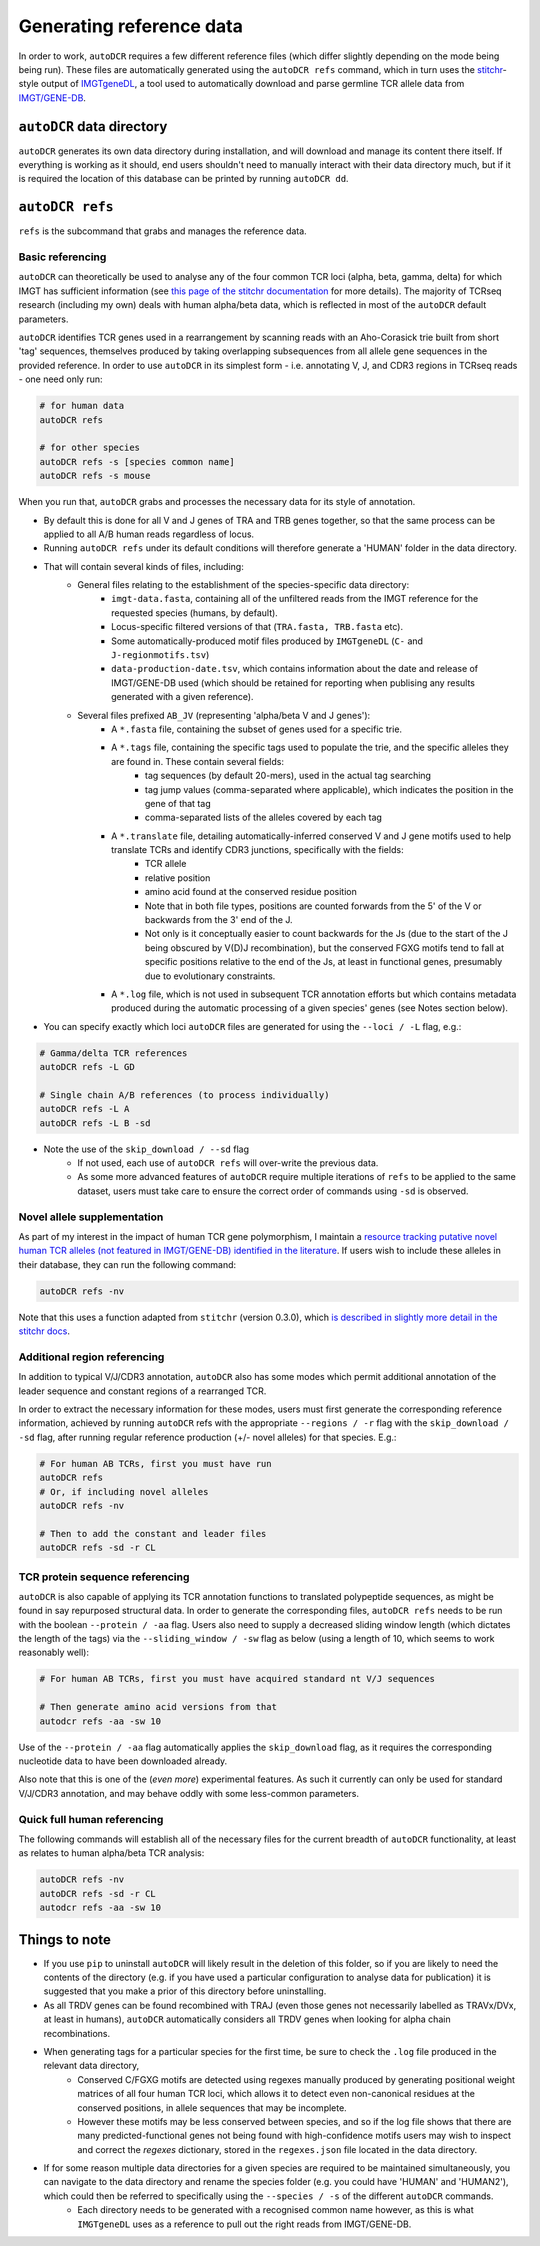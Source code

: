 Generating reference data
=========================

In order to work, ``autoDCR`` requires a few different reference files (which differ slightly depending on the mode being being run). These files are automatically generated using the ``autoDCR refs`` command, which in turn uses the `stitchr <https://jamieheather.github.io/stitchr/>`_\ -style output of `IMGTgeneDL <https://github.com/JamieHeather/IMGTgeneDL>`_, a tool used to automatically download and parse germline TCR allele data from `IMGT/GENE-DB <https://imgt.org/genedb/doc>`_.

``autoDCR`` data directory
--------------------------

``autoDCR`` generates its own data directory during installation, and will download and manage its content there itself. If everything is working as it should, end users shouldn't need to manually interact with their data directory much, but if it is required the location of this database can be printed by running ``autoDCR dd``.


``autoDCR refs``
----------------

``refs`` is the subcommand that grabs and manages the reference data.

Basic referencing
~~~~~~~~~~~~~~~~~

``autoDCR`` can theoretically be used to analyse any of the four common TCR loci (alpha, beta, gamma, delta) for which IMGT has sufficient information (see `this page of the stitchr documentation <https://jamieheather.github.io/stitchr/inputdata.html>`_ for more details). The majority of TCRseq research (including my own) deals with human alpha/beta data, which is reflected in most of the ``autoDCR`` default parameters.

``autoDCR`` identifies TCR genes used in a rearrangement by scanning reads with an Aho-Corasick trie built from short 'tag' sequences, themselves produced by taking overlapping subsequences from all allele gene sequences in the provided reference. In order to use ``autoDCR`` in its simplest form - i.e. annotating V, J, and CDR3 regions in TCRseq reads - one need only run:

.. code:: bash

    # for human data
    autoDCR refs

    # for other species
    autoDCR refs -s [species common name]
    autoDCR refs -s mouse

When you run that, ``autoDCR`` grabs and processes the necessary data for its style of annotation.

* By default this is done for all V and J genes of TRA and TRB genes together, so that the same process can be applied to all A/B human reads regardless of locus.
* Running ``autoDCR refs`` under its default conditions will therefore generate a 'HUMAN' folder in the data directory.
* That will contain several kinds of files, including:
    * General files relating to the establishment of the species-specific data directory:
        * ``imgt-data.fasta``, containing all of the unfiltered reads from the IMGT reference for the requested species (humans, by default).
        * Locus-specific filtered versions of that (``TRA.fasta, TRB.fasta`` etc).
        * Some automatically-produced motif files produced by ``IMGTgeneDL`` (``C-`` and ``J-regionmotifs.tsv``)
        * ``data-production-date.tsv``, which contains information about the date and release of IMGT/GENE-DB used (which should be retained for reporting when publising any results generated with a given reference).
    * Several files prefixed ``AB_JV`` (representing 'alpha/beta V and J genes'):
        * A ``*.fasta`` file, containing the subset of genes used for a specific trie.
        * A ``*.tags`` file, containing the specific tags used to populate the trie, and the specific alleles they are found in. These contain several fields:
            * tag sequences (by default 20-mers), used in the actual tag searching
            * tag jump values (comma-separated where applicable), which indicates the position in the gene of that tag
            * comma-separated lists of the alleles covered by each tag
        * A ``*.translate`` file, detailing automatically-inferred conserved V and J gene motifs used to help translate TCRs and identify CDR3 junctions, specifically with the fields:
            * TCR allele
            * relative position
            * amino acid found at the conserved residue position
            * Note that in both file types, positions are counted forwards from the 5' of the V or backwards from the 3' end of the J.
            * Not only is it conceptually easier to count backwards for the Js (due to the start of the J being obscured by V(D)J recombination), but the conserved FGXG motifs tend to fall at specific positions relative to the end of the Js, at least in functional genes, presumably due to evolutionary constraints.

        * A ``*.log`` file, which is not used in subsequent TCR annotation efforts but which contains metadata produced during the automatic processing of a given species' genes (see Notes section below).

* You can specify exactly which loci ``autoDCR`` files are generated for using the ``--loci / -L`` flag, e.g.:

.. code:: bash

    # Gamma/delta TCR references
    autoDCR refs -L GD

    # Single chain A/B references (to process individually)
    autoDCR refs -L A
    autoDCR refs -L B -sd

* Note the use of the ``skip_download / --sd`` flag
    * If not used, each use of ``autoDCR refs`` will over-write the previous data.
    * As some more advanced features of ``autoDCR`` require multiple iterations of ``refs`` to be applied to the same dataset, users must take care to ensure the correct order of commands using ``-sd`` is observed.


Novel allele supplementation
~~~~~~~~~~~~~~~~~~~~~~~~~~~~

As part of my interest in the impact of human TCR gene polymorphism, I maintain a `resource tracking putative novel human TCR alleles (not featured in IMGT/GENE-DB) identified in the literature <https://github.com/JamieHeather/novel-tcr-alleles/>`_. If users wish to include these alleles in their database, they can run the following command:

.. code:: bash

    autoDCR refs -nv

Note that this uses a function adapted from ``stitchr`` (version 0.3.0), which `is described in slightly more detail in the stitchr docs <https://jamieheather.github.io/stitchr/inputdata.html#using-novel-inferred-human-tcr-alleles>`_.


Additional region referencing
~~~~~~~~~~~~~~~~~~~~~~~~~~~~~

In addition to typical V/J/CDR3 annotation, ``autoDCR`` also has some modes which permit additional annotation of the leader sequence and constant regions of a rearranged TCR.

In order to extract the necessary information for these modes, users must first generate the corresponding reference information, achieved by running ``autoDCR`` refs with the appropriate ``--regions / -r`` flag with the ``skip_download / -sd`` flag, after running regular reference production (+/- novel alleles) for that species. E.g.:

.. code:: bash

    # For human AB TCRs, first you must have run
    autoDCR refs
    # Or, if including novel alleles
    autoDCR refs -nv

    # Then to add the constant and leader files
    autoDCR refs -sd -r CL

TCR protein sequence referencing
~~~~~~~~~~~~~~~~~~~~~~~~~~~~~~~~

``autoDCR`` is also capable of applying its TCR annotation functions to translated polypeptide sequences, as might be found in say repurposed structural data. In order to generate the corresponding files, ``autoDCR refs`` needs to be run with the boolean ``--protein / -aa`` flag. Users also need to supply a decreased sliding window length (which dictates the length of the tags) via the ``--sliding_window / -sw`` flag as below (using a length of 10, which seems to work reasonably well):

.. code:: bash

    # For human AB TCRs, first you must have acquired standard nt V/J sequences

    # Then generate amino acid versions from that
    autodcr refs -aa -sw 10

Use of the ``--protein / -aa`` flag automatically applies the ``skip_download`` flag, as it requires the corresponding nucleotide data to have been downloaded already.

Also note that this is one of the (`even more`) experimental features. As such it currently can only be used for standard V/J/CDR3 annotation, and may behave oddly with some less-common parameters.

Quick full human referencing
~~~~~~~~~~~~~~~~~~~~~~~~~~~~

The following commands will establish all of the necessary files for the current breadth of ``autoDCR`` functionality, at least as relates to human alpha/beta TCR analysis:

.. code:: bash

    autoDCR refs -nv
    autoDCR refs -sd -r CL
    autodcr refs -aa -sw 10

Things to note
--------------

* If you use ``pip`` to uninstall ``autoDCR`` will likely result in the deletion of this folder, so if you are likely to need the contents of the directory (e.g. if you have used a particular configuration to analyse data for publication) it is suggested that you make a prior of this directory before uninstalling.

* As all TRDV genes can be found recombined with TRAJ (even those genes not necessarily labelled as TRAVx/DVx, at least in humans), ``autoDCR`` automatically considers all TRDV genes when looking for alpha chain recombinations.

* When generating tags for a particular species for the first time, be sure to check the ``.log`` file produced in the relevant data directory,
    * Conserved C/FGXG motifs are detected using regexes manually produced by generating positional weight matrices of all four human TCR loci, which allows it to detect even non-canonical residues at the conserved positions, in allele sequences that may be incomplete.
    * However these motifs may be less conserved between species, and so if the log file shows that there are many predicted-functional genes not being found with high-confidence motifs users may wish to inspect and correct the `regexes` dictionary, stored in the ``regexes.json`` file located in the data directory.

* If for some reason multiple data directories for a given species are required to be maintained simultaneously, you can navigate to the data directory and rename the species folder (e.g. you could have 'HUMAN' and 'HUMAN2'), which could then be referred to specifically using the ``--species / -s`` of the different ``autoDCR`` commands.
    * Each directory needs to be generated with a recognised common name however, as this is what ``IMGTgeneDL`` uses as a reference to pull out the right reads from IMGT/GENE-DB.
